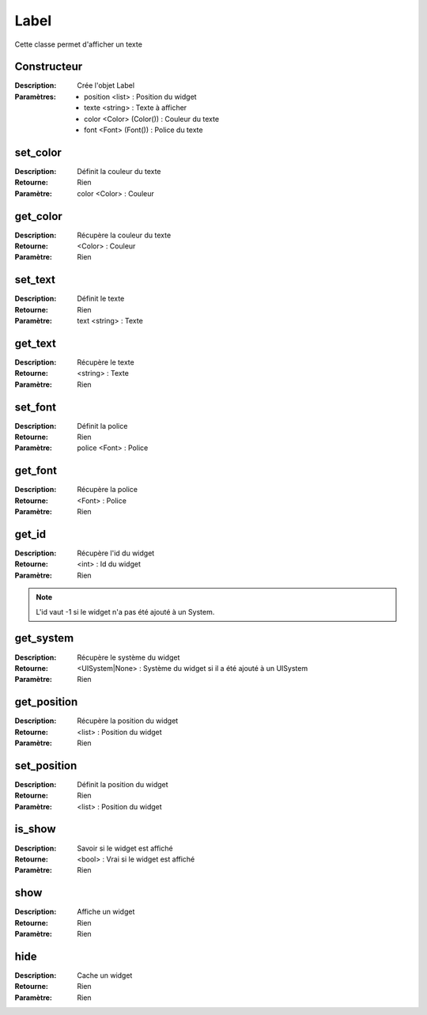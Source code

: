 Label
=====

Cette classe permet d'afficher un texte

Constructeur
------------

:Description: Crée l'objet Label
:Paramètres:
    - position <list> : Position du widget
    - texte <string> : Texte à afficher
    - color <Color> (Color()) : Couleur du texte
    - font <Font> (Font()) : Police du texte

set_color
---------

:Description: Définit la couleur du texte
:Retourne: Rien
:Paramètre: color <Color> : Couleur

get_color
---------

:Description: Récupère la couleur du texte
:Retourne: <Color> : Couleur
:Paramètre: Rien

set_text
--------

:Description: Définit le texte
:Retourne: Rien
:Paramètre: text <string> : Texte

get_text
--------

:Description: Récupère le texte
:Retourne: <string> : Texte
:Paramètre: Rien

set_font
--------

:Description: Définit la police
:Retourne: Rien
:Paramètre: police <Font> : Police

get_font
--------

:Description: Récupère la police
:Retourne: <Font> : Police
:Paramètre: Rien

get_id
------

:Description: Récupère l'id du widget
:Retourne: <int> : Id du widget
:Paramètre: Rien

.. note:: L'id vaut -1 si le widget n'a pas été ajouté à un System.

get_system
----------

:Description: Récupère le système du widget
:Retourne:
    <UISystem|None> : Système du widget si il a été ajouté à un UISystem
:Paramètre: Rien

get_position
------------

:Description: Récupère la position du widget
:Retourne: <list> : Position du widget
:Paramètre: Rien

set_position
------------

:Description: Définit la position du widget
:Retourne: Rien
:Paramètre: <list> : Position du widget

is_show
-------

:Description: Savoir si le widget est affiché
:Retourne: <bool> : Vrai si le widget est affiché
:Paramètre: Rien

show
----

:Description: Affiche un widget
:Retourne: Rien
:Paramètre: Rien

hide
----

:Description: Cache un widget
:Retourne: Rien
:Paramètre: Rien
